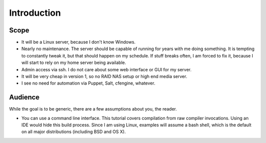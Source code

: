 Introduction
============

Scope
-----

* It will be a Linux server,
  because I don't know Windows.
* Nearly no maintenance.
  The server should be capable of running for years with me doing something.
  It is tempting to constantly tweak it,
  but that should happen on my schedule.
  If stuff breaks often,
  I am forced to fix it,
  because I will start to rely on my home server being available.
* Admin access via ssh.
  I do not care about some web interface or GUI for my server.
* It will be very cheap in version 1,
  so no RAID NAS setup or high end media server.
* I see no need for automation via Puppet, Salt, cfengine, whatever.

.. seealso::

   `Reddit r/HomeServer <https://www.reddit.com/r/HomeServer/>`_

Audience
--------

While the goal is to be generic,
there are a few assumptions about you, the reader.

* You can use a command line interface.
  This tutorial covers compilation from raw compiler invocations.
  Using an IDE would hide this build process.
  Since I am using Linux,
  examples will assume a bash shell,
  which is the default on all major distributions (including BSD and OS X).
